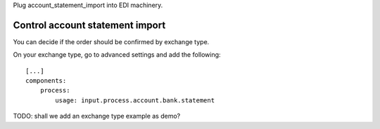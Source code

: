 Plug account_statement_import into EDI machinery.


Control account statement import
~~~~~~~~~~~~~~~~~~~~~~~~~~~~~~~

You can decide if the order should be confirmed by exchange type.

On your exchange type, go to advanced settings and add the following::

    [...]
    components:
        process:
            usage: input.process.account.bank.statement

TODO: shall we add an exchange type example as demo?
